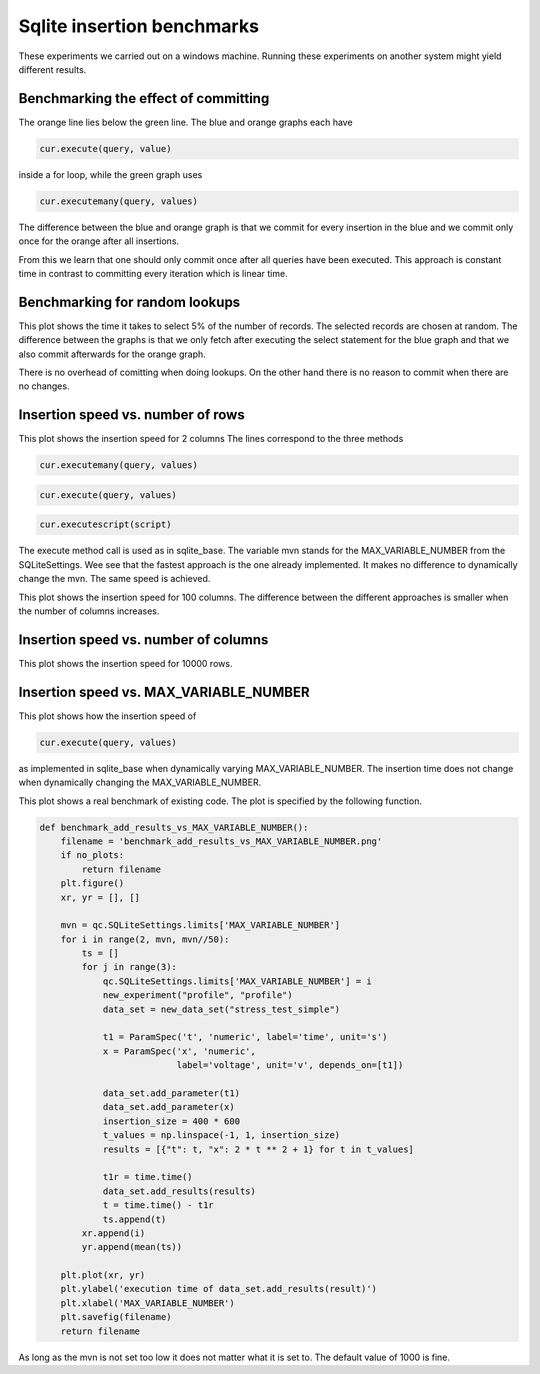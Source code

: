 
Sqlite insertion benchmarks
===========================

These experiments we carried out on a windows machine. 
Running these experiments on another system might yield different results.

Benchmarking the effect of committing
-------------------------------------


.. image:: benchmark_inserts.png

The orange line lies below the green line.
The blue and orange graphs each have

.. code:: python

	cur.execute(query, value)

inside a for loop, while the green graph uses

.. code:: python

	cur.executemany(query, values)

The difference between the blue and orange graph is that we commit for every insertion in the blue and we commit only once for the orange after all insertions.

From this we learn that one should only commit once after all queries have been executed.
This approach is constant time in contrast to committing every iteration which is linear time.

Benchmarking for random lookups
-------------------------------


.. image:: benchmark_lookups.png

This plot shows the time it takes to select 5% of the number of records.
The selected records are chosen at random.
The difference between the graphs is that we only fetch after executing the select statement for the blue graph and that we also commit afterwards for the orange graph.

There is no overhead of comitting when doing lookups.
On the other hand there is no reason to commit when there are no changes.

Insertion speed vs. number of rows
----------------------------------


.. image:: insertion_speed_vs_nrows_2_240000.png

This plot shows the insertion speed for 2 columns
The lines correspond to the three methods

.. code:: python

	cur.executemany(query, values)


.. code:: python

	cur.execute(query, values)


.. code:: python

	cur.executescript(script)

The execute method call is used as in sqlite_base.
The variable mvn stands for the MAX_VARIABLE_NUMBER from the SQLiteSettings.
Wee see that the fastest approach is the one already implemented. 
It makes no difference to dynamically change the mvn. The same speed is achieved.

.. image:: insertion_speed_vs_nrows_100_10000.png

This plot shows the insertion speed for 100 columns.
The difference between the different approaches is smaller when the number of columns increases.

Insertion speed vs. number of columns
-------------------------------------


.. image:: insertion_speed_vs_ncols_10000_100.png

This plot shows the insertion speed for 10000 rows.

Insertion speed vs. MAX_VARIABLE_NUMBER
---------------------------------------


.. image:: plot_insertion_speed_vs_max_var_num.png

This plot shows how the insertion speed of 

.. code:: python

	cur.execute(query, values)

as implemented in sqlite_base when dynamically varying MAX_VARIABLE_NUMBER. The insertion time does not change when dynamically changing the MAX_VARIABLE_NUMBER.

.. image:: benchmark_add_results_vs_MAX_VARIABLE_NUMBER.png

This plot shows a real benchmark of existing code. The plot is specified by the following function.

.. code:: python

	def benchmark_add_results_vs_MAX_VARIABLE_NUMBER():
	    filename = 'benchmark_add_results_vs_MAX_VARIABLE_NUMBER.png'
	    if no_plots:
	        return filename
	    plt.figure()
	    xr, yr = [], []
	
	    mvn = qc.SQLiteSettings.limits['MAX_VARIABLE_NUMBER']
	    for i in range(2, mvn, mvn//50):
	        ts = []
	        for j in range(3):
	            qc.SQLiteSettings.limits['MAX_VARIABLE_NUMBER'] = i
	            new_experiment("profile", "profile")
	            data_set = new_data_set("stress_test_simple")
	
	            t1 = ParamSpec('t', 'numeric', label='time', unit='s')
	            x = ParamSpec('x', 'numeric',
	                          label='voltage', unit='v', depends_on=[t1])
	
	            data_set.add_parameter(t1)
	            data_set.add_parameter(x)
	            insertion_size = 400 * 600
	            t_values = np.linspace(-1, 1, insertion_size)
	            results = [{"t": t, "x": 2 * t ** 2 + 1} for t in t_values]
	
	            t1r = time.time()
	            data_set.add_results(results)
	            t = time.time() - t1r
	            ts.append(t)
	        xr.append(i)
	        yr.append(mean(ts))
	
	    plt.plot(xr, yr)
	    plt.ylabel('execution time of data_set.add_results(result)')
	    plt.xlabel('MAX_VARIABLE_NUMBER')
	    plt.savefig(filename)
	    return filename
	

As long as the mvn is not set too low it does not matter what it is set to. The default value of 1000 is fine.
